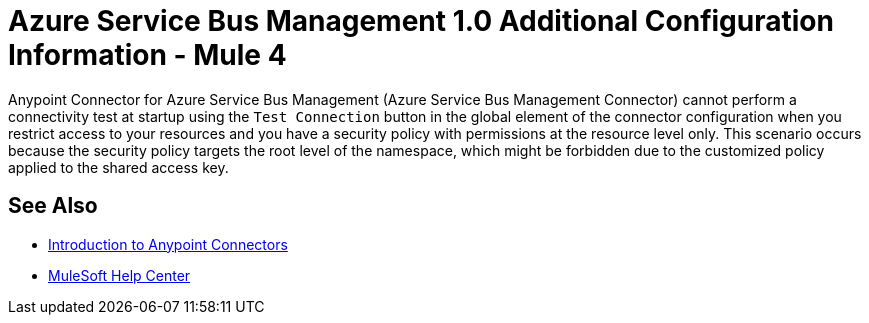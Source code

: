 = Azure Service Bus Management 1.0 Additional Configuration Information - Mule 4

Anypoint Connector for Azure Service Bus Management (Azure Service Bus Management Connector) cannot perform a connectivity test at startup using the `Test Connection` button in the global element of the connector configuration when you restrict access to your resources and you have a security policy with permissions at the resource level only. This scenario occurs because the security policy targets the root level of the namespace, which might be forbidden due to the customized policy applied to the shared access key.

== See Also

* xref:connectors::introduction/introduction-to-anypoint-connectors.adoc[Introduction to Anypoint Connectors]
* https://help.mulesoft.com[MuleSoft Help Center]
